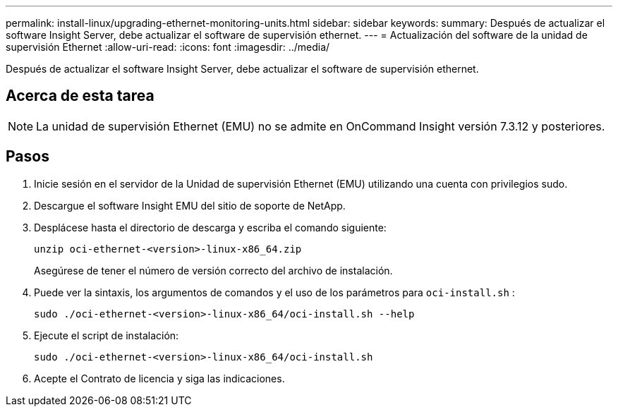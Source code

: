 ---
permalink: install-linux/upgrading-ethernet-monitoring-units.html 
sidebar: sidebar 
keywords:  
summary: Después de actualizar el software Insight Server, debe actualizar el software de supervisión ethernet. 
---
= Actualización del software de la unidad de supervisión Ethernet
:allow-uri-read: 
:icons: font
:imagesdir: ../media/


[role="lead"]
Después de actualizar el software Insight Server, debe actualizar el software de supervisión ethernet.



== Acerca de esta tarea

[NOTE]
====
La unidad de supervisión Ethernet (EMU) no se admite en OnCommand Insight versión 7.3.12 y posteriores.

====


== Pasos

. Inicie sesión en el servidor de la Unidad de supervisión Ethernet (EMU) utilizando una cuenta con privilegios sudo.
. Descargue el software Insight EMU del sitio de soporte de NetApp.
. Desplácese hasta el directorio de descarga y escriba el comando siguiente:
+
`unzip oci-ethernet-<version>-linux-x86_64.zip`

+
Asegúrese de tener el número de versión correcto del archivo de instalación.

. Puede ver la sintaxis, los argumentos de comandos y el uso de los parámetros para `oci-install.sh` :
+
`sudo ./oci-ethernet-<version>-linux-x86_64/oci-install.sh --help`

. Ejecute el script de instalación:
+
`sudo ./oci-ethernet-<version>-linux-x86_64/oci-install.sh`

. Acepte el Contrato de licencia y siga las indicaciones.

